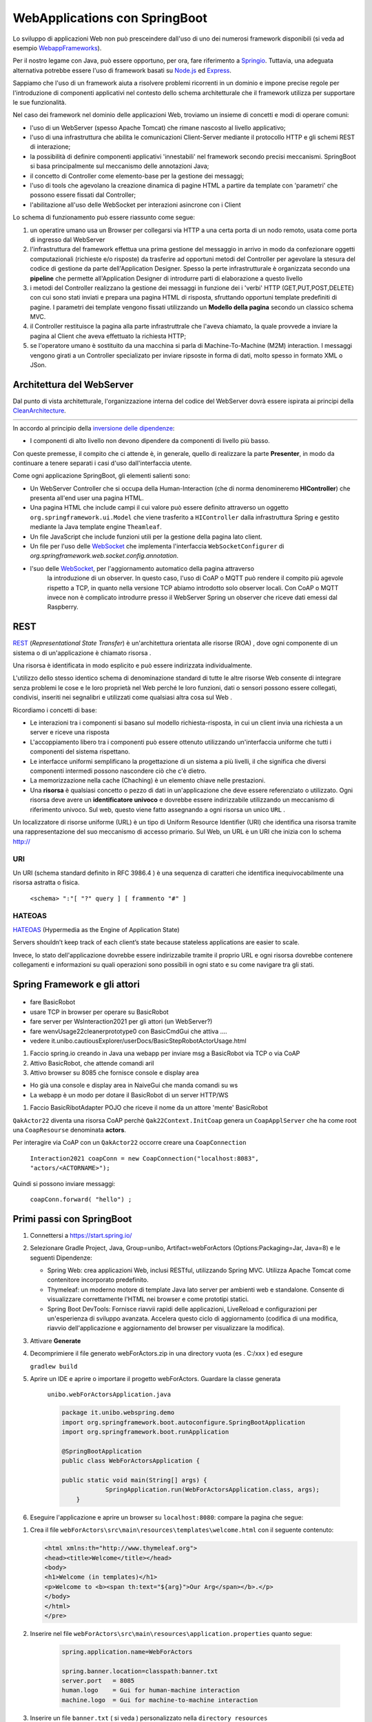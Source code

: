 .. role:: red 
.. role:: blue 
.. role:: remark

.. _Applicazione web: https://it.wikipedia.org/wiki/Applicazione_web    
.. _WebappFrameworks: https://www.geeksforgeeks.org/top-10-frameworks-for-web-applications/
.. _Springio: https://spring.io/
.. _WebSocket: https://it.wikipedia.org/wiki/WebSocket
.. _Node.js: https://nodejs.org/it/
.. _Express: https://expressjs.com/it/
.. _CleanArchitecture: https://clevercoder.net/2018/09/08/clean-architecture-summary-review
.. _Buster: https://www.raspberrypi.com/news/buster-the-new-version-of-raspbian/
.. _Bullseye: https://www.raspberrypi.com/news/raspberry-pi-os-debian-bullseye/
.. _REST : https://en.wikipedia.org/wiki/Representational_state_transfer
.. _HATEOAS: https://en.wikipedia.org/wiki/HATEOAS


==================================
WebApplications con SpringBoot
==================================  
 

Lo sviluppo di applicazioni Web non può presceindere dall'uso di uno dei numerosi framework disponibili (si veda ad
esempio `WebappFrameworks`_). 

Per il nostro legame con Java, può essere opportuno, per ora, fare 
riferimento a `Springio`_. Tuttavia, una adeguata alternativa potrebbe essere l'uso di framework basati su 
`Node.js`_ ed `Express`_.

Sappiamo che l'uso di un framework aiuta a risolvere problemi ricorrenti in un dominio e 
impone precise regole per l'introduzione di componenti applicativi 
nel contesto dello schema architetturale che il framework utilizza per supportare le sue funzionalità.

Nel caso dei framework nel dominio delle applicazioni Web, troviamo un insieme di concetti e modi di operare comuni:

- l'uso di un WebServer (spesso Apache Tomcat) che rimane nascosto al livello applicativo;
- l'uso di una infrastruttura che abilita le comunicazioni Client-Server mediante il protocollo HTTP 
  e gli schemi REST di interazione;
- la possibilità di definire componenti applicativi 'innestabili' nel framework secondo precisi meccanismi. 
  SpringBoot si basa principalmente sul meccanismo delle annotazioni Java;
- il concetto di :blue:`Controller` come elemento-base per la gestione dei messaggi;
- l'uso di tools che agevolano la creazione dinamica di pagine HTML a partire da template con 'parametri'
  che possono essere fissati dal :blue:`Controller`;
- l'abilitazione all'uso delle WebSocket per interazioni asincrone con i Client  

Lo schema di funzionamento può essere riassunto come segue:

#. un operatire umano usa un Browser per collegarsi via HTTP a una certa porta di un nodo remoto, usata come porta
   di ingresso dal WebServer
#. l'infrastruttura del framework effettua una prima gestione del messaggio in arrivo in modo da confezionare
   oggetti computazionali (richieste e/o risposte) da trasferire ad opportuni metodi del :blue:`Controller` 
   per agevolare la stesura del codice di gestione da parte dell'Application Designer. Spesso la perte infrastrutturale
   è organizzata secondo una **pipeline** che permette all'Application Designer di introdurre parti di elaborazione
   a questo livello
#. i metodi del :blue:`Controller` realizzano la gestione dei messaggi in funzione dei i 'verbi' HTTP (GET,PUT,POST,DELETE) 
   con cui sono stati inviati e prepara una pagina HTML di risposta, sfruttando opportuni template predefiniti di pagine.
   I parametri dei template vengono fissati utilizzando un **Modello della pagina** secondo un classico schema MVC.
#. il :blue:`Controller` restituisce la pagina alla parte infrastruttrale che l'aveva chiamato, la quale provvede a inviare
   la pagina al Client che aveva effettuato la richiesta HTTP;
#. se l'operatore umano è sostituito da una macchina  si parla di Machine-To-Machine (M2M) interaction.
   I messaggi vengono girati a un :blue:`Controller` specializato per inviare ripsoste in forma di dati, molto spesso 
   in formato XML o JSon.


---------------------------------------
Architettura del WebServer
---------------------------------------

Dal punto di vista architetturale, l'organizzazione interna del codice del WebServer dovrà essere ispirata ai principi della
`CleanArchitecture`_.

.. csv-table::  
    :align: center
    :widths: 50,50
    :width: 100% 
    
    .. image:: ./_static/img/Architectures/cleanArchCone.jpg,.. image:: ./_static/img/Architectures/cleanArch.jpg

In accordo al principio della `inversione delle dipendenze <https://en.wikipedia.org/wiki/Dependency_inversion_principle>`_:

- :remark:`I componenti di alto livello non devono dipendere da componenti di livello più basso.`

Con queste premesse, il compito che ci attende è, in generale, quello di realizzare la parte 
**Presenter**,  in modo da continuare a tenere separati i casi d'uso dall'interfaccia utente.


Come ogni applicazione SpringBoot, gli elementi salienti sono:

- Un WebServer Controller che si occupa della Human-Interaction  (che di norma denomineremo **HIController**) 
  che presenta all'end user una pagina HTML.
- Una pagina HTML  che include campi il cui valore può essere definito attraverso
  un oggetto ``org.springframework.ui.Model`` che viene trasferito a  ``HIController`` dalla infrastruttura
  Spring e gestito mediante la Java template engine ``Theamleaf``.
- Un file JavaScript  che include funzioni utili per la gestione della pagina lato client.
- Un file per l'uso delle `WebSocket`_  che implementa l'interfaccia ``WebSocketConfigurer`` 
  di  *org.springframework.web.socket.config.annotation*.
- l'suo  delle `WebSocket`_, per l'aggiornamento automatico della pagina attraverso
    la introduzione di un observer. In questo caso, l'uso di CoAP o MQTT può rendere il compito più agevole rispetto
    a TCP, in quanto nella versione TCP abiamo introdotto solo observer locali. Con CoAP o MQTT invece non è complicato
    introdurre presso il WebServer Spring un observer che riceve dati emessi dal Raspberry.


---------------------------------------
REST
---------------------------------------

`REST`_ (*Representational State Transfer*) è un'architettura orientata alle risorse (ROA) , 
dove ogni componente di un sistema o di un'applicazione è chiamato risorsa . 

Una :blue:`risorsa` è identificata in modo esplicito e può essere indirizzata individualmente.

L'utilizzo dello stesso identico schema di denominazione standard di tutte le altre risorse Web consente 
di integrare senza problemi le cose e le loro proprietà nel Web perché le loro funzioni, dati o sensori 
possono essere collegati, condivisi, inseriti nei segnalibri e utilizzati come qualsiasi altra cosa sul Web .

Ricordiamo i concetti di base:

- Le interazioni tra i componenti si basano sul modello richiesta-risposta, 
  in cui un client invia una richiesta a un server e riceve una risposta
- L'accoppiamento libero tra i componenti può essere ottenuto utilizzando un'interfaccia uniforme 
  che tutti i componenti del sistema rispettano.
- Le interfacce uniformi semplificano la progettazione di un sistema a più livelli, 
  il che significa che diversi componenti intermedi possono nascondere ciò che c'è dietro.
- La memorizzazione nella cache (Chaching) è un elemento chiave nelle prestazioni.
- Una **risorsa** è qualsiasi concetto o pezzo di dati in un'applicazione che deve essere referenziato 
  o utilizzato. 
  Ogni risorsa deve avere un **identificatore univoco** e dovrebbe essere indirizzabile utilizzando un meccanismo 
  di riferimento univoco. Sul web, questo viene fatto assegnando a ogni risorsa un unico ``URL`` .


.. image::  ./_static/img/Spring/thingURL.PNG
  :align: center 
  :width: 70%

 

Un localizzatore di risorse uniforme (URL) è un tipo di Uniform Resource Identifier (URI) che identifica una risorsa tramite una rappresentazione del suo meccanismo di accesso primario. Sul Web, un URL è un URI che inizia con lo schema http://

++++++++++++++++++++++++++++++
URI
++++++++++++++++++++++++++++++
Un URI (schema standard definito in RFC 3986.4 ) è una sequenza di caratteri che identifica inequivocabilmente una risorsa astratta o fisica.

    ``<schema> ":"[ "?" query ] [ frammento "#" ]``

++++++++++++++++++++++++++++++
HATEOAS
++++++++++++++++++++++++++++++

`HATEOAS`_ (Hypermedia as the Engine of Application State)


:remark:`Servers shouldn’t keep track of each client’s state because stateless applications are easier to scale.`

Invece, lo stato dell'applicazione dovrebbe essere indirizzabile tramite il proprio URL 
e ogni risorsa dovrebbe contenere collegamenti e informazioni su quali operazioni sono possibili 
in ogni stato e su come navigare tra gli stati.


-----------------------------------------------
Spring Framework e gli attori
-----------------------------------------------

 .. image::  ./_static/img/Spring/DemoRobot.PNG
  :align: center 
  :width: 70%


- fare BasicRobot
- usare TCP in browser per operare su BasicRobot
- fare server per WsInteraction2021 per gli attori (un WebServer?)
- fare wenvUsage22\cleaner\prototype0 con BasicCmdGui che attiva ....
- vedere it.unibo.cautiousExplorer/userDocs/BasicStepRobotActorUsage.html
  

#. Faccio spring.io creando in Java una webapp per inviare msg a BasicRobot via TCP o via CoAP
#. Attivo BasicRobot, che attende comandi aril 
#. Attivo browser su 8085 che fornisce console e display area 

- Ho già una console e display area in NaiveGui che manda comandi su ws
- La  webapp  è un modo per dotare il BasicRobot di un server HTTP/WS

#. Faccio BasicRibotAdapter POJO che riceve il nome da un attore 'mente' BasicRobot

``QakActor22`` diventa una risorsa CoAP perchè ``Qak22Context.InitCoap`` genera un ``CoapApplServer`` che
ha come root una ``CoapResourse`` denominata **actors**.

Per interagire via CoAP con un ``QakActor22`` occorre creare una ``CoapConnection``

 ``Interaction2021 coapConn = new CoapConnection("localhost:8083", "actors/<ACTORNAME>");``

Quindi si possono inviare messaggi:

   ``coapConn.forward( "hello") ;``



-----------------------------------------------
Primi passi con SpringBoot
-----------------------------------------------

#. Connettersi a https://start.spring.io/ 
#. Selezionare Gradle Project, Java, Group=unibo, Artifact=webForActors (Options:Packaging=Jar, Java=8) 
   e le seguenti Dipendenze:

   - Spring Web: crea applicazioni Web, inclusi RESTful, utilizzando Spring MVC. Utilizza Apache Tomcat come contenitore incorporato predefinito.
   - Thymeleaf: un moderno motore di template Java lato server per ambienti web e standalone. 
     Consente di visualizzare correttamente l'HTML nei browser e come prototipi statici.
   - Spring Boot DevTools: Fornisce riavvii rapidi delle applicazioni, LiveReload e configurazioni per un'esperienza di sviluppo avanzata. 
     Accelera questo ciclo di aggiornamento (codifica di una modifica, riavvio dell'applicazione e aggiornamento del browser 
     per visualizzare la modifica).

#. Attivare **Generate**
#. Decomprimiere il file generato webForActors.zip in una directory vuota (es . C:/xxx ) ed esegure
 
   ``gradlew build``

#. Aprire un IDE e aprire o importare il progetto webForActors. Guardare la classe generata

    ``unibo.webForActorsApplication.java``

    .. code:: Java

        package it.unibo.webspring.demo
        import org.springframework.boot.autoconfigure.SpringBootApplication
        import org.springframework.boot.runApplication

        @SpringBootApplication
        public class WebForActorsApplication {

        public static void main(String[] args) {
		    SpringApplication.run(WebForActorsApplication.class, args);
	    }

#. Eseguire l'applicazione e aprire un browser su  ``localhost:8080``: compare la pagina che segue:

.. image::  ./_static/img/Spring/springboot1.PNG
  :align: center 
  :width: 60%

#. Crea il file ``webForActors\src\main\resources\templates\welcome.html`` con il seguente contenuto:

   .. code:: Html

    <html xmlns:th="http://www.thymeleaf.org"> 
    <head><title>Welcome</title></head>
    <body>
    <h1>Welcome (in templates)</h1>
    <p>Welcome to <b><span th:text="${arg}">Our Arg</span></b>.</p>
    </body>
    </html>
    </pre>

#. Inserire nel file ``webForActors\src\main\resources\application.properties`` quanto segue:

    .. code:: 

        spring.application.name=WebForActors

        spring.banner.location=classpath:banner.txt
        server.port   = 8085
        human.logo    = Gui for human-machine interaction
        machine.logo  = Gui for machine-to-machine interaction

#. Inserire un file ``banner.txt``  ( si veda ) personalizzato nella ``directory resources``

+++++++++++++++++++++++++++++++++++++++++++++
Un primo controller  
+++++++++++++++++++++++++++++++++++++++++++++

Creiamo un file ``it.unibo.webspring.demo.HIControllerDemo`` con il seguente contenuto:

.. code:: 

    package it.unibo.webspring.demo;
    import ...
    
    @Controller 
    public class HIControllerDemo { 
    @Value("${spring.application.name}")
    String appName;

    @GetMapping("/") 		 
    public String homePage(Model model) {
        model.addAttribute("arg", appName);
        return "welcome";
    } 
            
    @ExceptionHandler 
    public ResponseEntity handle(Exception ex) {
            HttpHeaders responseHeaders = new HttpHeaders();
        return new ResponseEntity(
                    "BaseController ERROR " + ex.getMessage(), 
                    responseHeaders, HttpStatus.CREATED);
        }
    }

Attiviamo di nuovo l'applicazione e un browser su ``localhost:8085``. Vedremo comparire:

.. image::  ./_static/img/Spring/springboot2.PNG
  :align: center 
  :width: 60%


-----------------------------------------------
Una WebConsole per il BasicRobot
-----------------------------------------------

o per gli attori in generale?

+++++++++++++++++++++++++++++++++++++++++++++
Un controller per RobotNaiveGui.html
+++++++++++++++++++++++++++++++++++++++++++++

#. Inseriamo il file ``RobotNaiveGui.html`` nella directory templates
#. Commentiamo l'annotazione ``@Controller`` in ``HIControllerDemo`` e inseriamo questo nuovo controller:

.. code:: 

    package it.unibo.webspring.demo;
    import ...
    
    @Controller 
    public class HIController { 
    @Value("${spring.application.name}")
    String appName;

    @GetMapping("/") 		 
    public String homePage(Model model) {
        model.addAttribute("arg", appName);
        return "welcome";
    } 
            
    @ExceptionHandler 
    public ResponseEntity handle(Exception ex) {
            HttpHeaders responseHeaders = new HttpHeaders();
        return new ResponseEntity(
                    "BaseController ERROR " + ex.getMessage(), 
                    responseHeaders, HttpStatus.CREATED);
        }
    }

.. image::  ./_static/img/Spring/RobotNaiveGui.PNG
  :align: center 
  :width: 60%




---------------------------------------------
Distribuzione
---------------------------------------------

.. code:: Java

    build di gradlew	//guarda la distribuzione generata

    docker build -t webspringrobot:1.0.1 .  //guarda Dockerfile

    docker run -p 8081:8081 -ti --rm webspringrobot:1.0.1  //controlla se l'immagine è in esecuzione
     
    digita docker_password.txt | login docker --username natbodocker --password-stdin//Accedi a DockerHub

    tag docker webspringrobot:1.0.1 natbodocker/webspringrobot:1.0.1	//Tagga l'immagine

    docker push natbodocker/webspringrobot:1.0.1 	//Registra l'immagine
     

    ATTENZIONE: verificare che nessun altro BasicStepRobot sia in esecuzione
    docker-compose -f virtualrobotguistepper.yaml up

